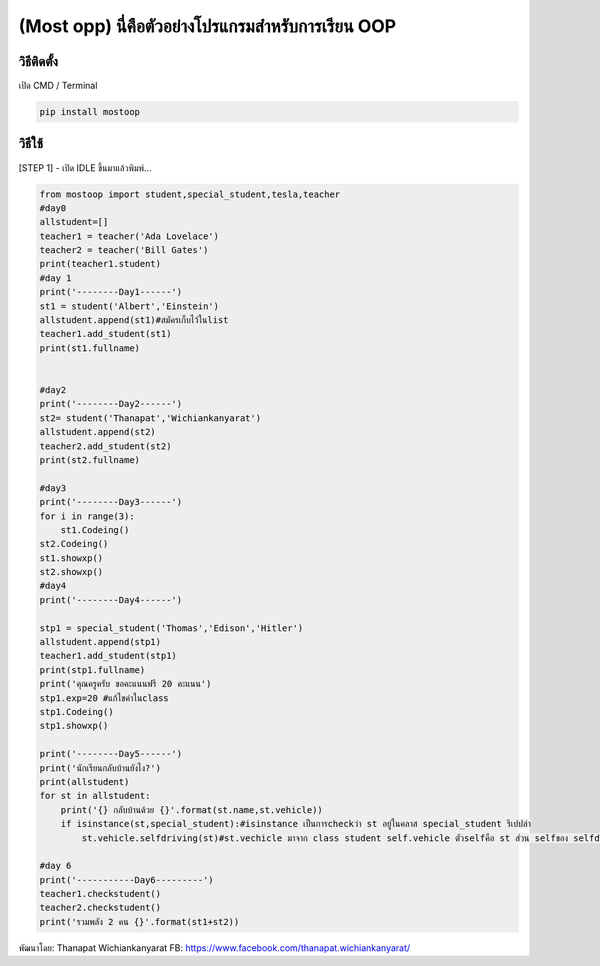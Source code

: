 (Most opp) นี่คือตัวอย่างโปรแกรมสำหรับการเรียน OOP
==================================================

วิธีติดตั้ง
~~~~~~~~~~~

เปิด CMD / Terminal

.. code:: python

    pip install mostoop

วิธีใช้
~~~~~~~

[STEP 1] - เปิด IDLE ขึ้นมาแล้วพิมพ์...

.. code:: python

    from mostoop import student,special_student,tesla,teacher
    #day0
    allstudent=[]
    teacher1 = teacher('Ada Lovelace')
    teacher2 = teacher('Bill Gates')
    print(teacher1.student)
    #day 1
    print('--------Day1------')
    st1 = student('Albert','Einstein')
    allstudent.append(st1)#สมัครเก็บไว้ในlist
    teacher1.add_student(st1)
    print(st1.fullname)


    #day2
    print('--------Day2------')
    st2= student('Thanapat','Wichiankanyarat')
    allstudent.append(st2)
    teacher2.add_student(st2)
    print(st2.fullname)

    #day3
    print('--------Day3------')
    for i in range(3):
        st1.Codeing()
    st2.Codeing()
    st1.showxp()
    st2.showxp()
    #day4
    print('--------Day4------')

    stp1 = special_student('Thomas','Edison','Hitler')
    allstudent.append(stp1)
    teacher1.add_student(stp1)
    print(stp1.fullname)
    print('คุณครูครับ ขอคะแนนฟรี 20 คะแนน')
    stp1.exp=20 #แก้ไขค่าในclass
    stp1.Codeing()
    stp1.showxp()

    print('--------Day5------')
    print('นักเรียนกลับบ้านยังไง?')
    print(allstudent)
    for st in allstudent:
        print('{} กลับบ้านด้วย {}'.format(st.name,st.vehicle))
        if isinstance(st,special_student):#isinstance เป็นการcheckว่า st อยู่ในคลาส special_student รึเปปล่า
            st.vehicle.selfdriving(st)#st.vechicle มาจาก class student self.vehicle ตัวselfคือ st ส่วน selfของ selfdriving คือ st.vehicle

    #day 6
    print('-----------Day6---------')
    teacher1.checkstudent()
    teacher2.checkstudent()
    print('รวมพลัง 2 คน {}'.format(st1+st2))

พัฒนาโดย: Thanapat Wichiankanyarat FB:
https://www.facebook.com/thanapat.wichiankanyarat/
